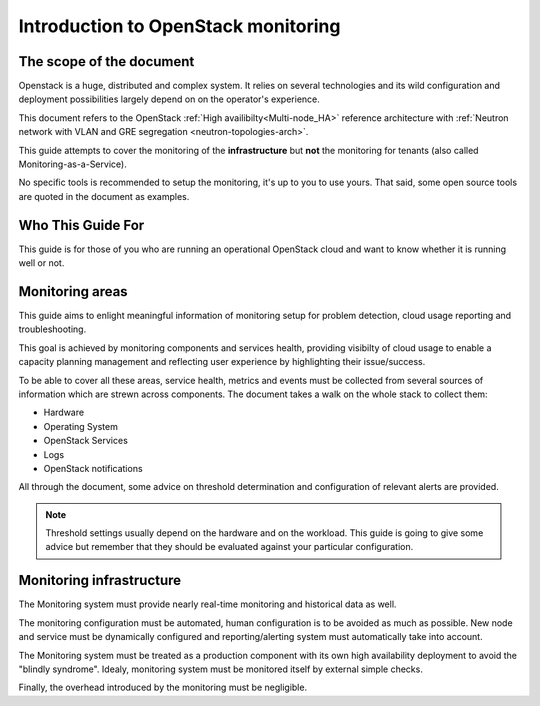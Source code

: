 .. _Monitoring-Introduction:

Introduction to OpenStack monitoring
====================================

The scope of the document
-------------------------

Openstack is a huge, distributed and complex system. It relies on several
technologies and its wild configuration and deployment possibilities
largely depend on on the operator's experience.

This document refers to the OpenStack :ref:`High availibilty<Multi-node_HA>`
reference architecture with
:ref:`Neutron network with VLAN and GRE segregation <neutron-topologies-arch>`.

This guide attempts to cover the monitoring of the **infrastructure** but **not**
the monitoring for tenants (also called Monitoring-as-a-Service).

No specific tools is recommended to setup the monitoring, it's up to you to use yours.
That said, some open source tools are quoted in the document as examples.

Who This Guide For
------------------

This guide is for those of you who are running an operational OpenStack cloud
and want to know whether it is running well or not.

Monitoring areas
----------------

This guide aims to enlight meaningful information of monitoring setup for
problem detection, cloud usage reporting and troubleshooting.

This goal is achieved by monitoring components and services health, providing
visibilty of cloud usage to enable a capacity planning management and reflecting
user experience by highlighting their issue/success.

To be able to cover all these areas, service health, metrics and events must
be collected from several sources of information which are strewn across components.
The document takes a walk on the whole stack to collect them:

- Hardware
- Operating System
- OpenStack Services
- Logs
- OpenStack notifications

All through the document, some advice on threshold determination and
configuration of relevant alerts are provided.

.. note:: Threshold settings usually depend on the hardware and on the workload.
          This guide is going to give some advice but remember that they should
          be evaluated against your particular configuration.

Monitoring infrastructure
-------------------------

The Monitoring system must provide nearly real-time monitoring and
historical data as well.

The monitoring configuration must be automated, human configuration
is to be avoided as much as possible.
New node and service must be dynamically configured and reporting/alerting
system must automatically take into account.

The Monitoring system must be treated as a production component with its own high
availability deployment to avoid the "blindly syndrome".
Idealy, monitoring system must be monitored itself by external simple checks.

Finally, the overhead introduced by the monitoring must be negligible.
